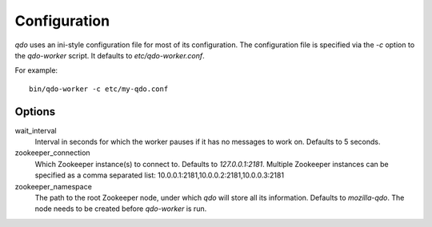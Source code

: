 =============
Configuration
=============

`qdo` uses an ini-style configuration file for most of its configuration. The
configuration file is specified via the `-c` option to the `qdo-worker`
script. It defaults to `etc/qdo-worker.conf`.

For example::

    bin/qdo-worker -c etc/my-qdo.conf

Options
=======

wait_interval
    Interval in seconds for which the worker pauses if it has no messages to
    work on. Defaults to 5 seconds.

zookeeper_connection
    Which Zookeeper instance(s) to connect to. Defaults to `127.0.0.1:2181`.
    Multiple Zookeeper instances can be specified as a comma separated list:
    10.0.0.1:2181,10.0.0.2:2181,10.0.0.3:2181

zookeeper_namespace
    The path to the root Zookeeper node, under which `qdo` will store all its
    information. Defaults to `mozilla-qdo`. The node needs to be created
    before `qdo-worker` is run.
